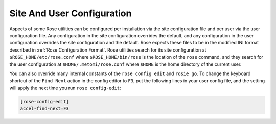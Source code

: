 .. _Site And User Configuration:

Site And User Configuration
---------------------------

Aspects of some Rose utilities can be configured per installation via the
site configuration file and per user via the user configuration file. Any
configuration in the site configuration overrides the default, and any
configuration in the user configuration overrides the site configuration and
the default. Rose expects these files to be in the modified INI format
described in :ref:`Rose Configuration Format`. Rose utilities search for its
site configuration at ``$ROSE_HOME/etc/rose.conf`` where
``$ROSE_HOME/bin/rose`` is the location of the ``rose`` command, and they
search for the user configuration at ``$HOME/.metomi/rose.conf`` where
``$HOME`` is the home directory of the current user.

You can also override many internal constants of the ``rose config edit`` and
``rosie go``. To change the keyboard shortcut of the ``Find Next`` action in
the config editor to ``F3``, put the following lines in your user config file,
and the setting will apply the next time you run ``rose config-edit``:

.. code-block:: rose

   [rose-config-edit]
   accel-find-next=F3

.. rose:file:: rose.conf

   .. autoconfig:: ../etc/rose.conf.example
